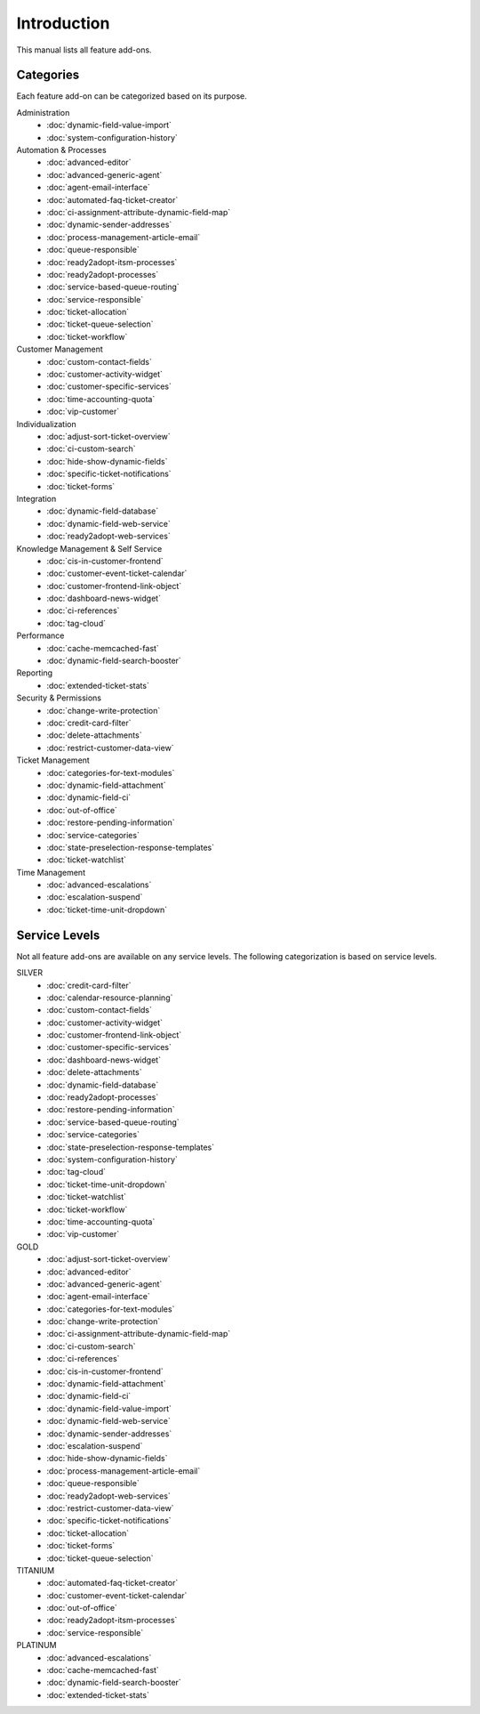Introduction
============

This manual lists all feature add-ons.


Categories
----------

Each feature add-on can be categorized based on its purpose.

Administration
   - :doc:`dynamic-field-value-import`
   - :doc:`system-configuration-history`

Automation & Processes
   - :doc:`advanced-editor`
   - :doc:`advanced-generic-agent`
   - :doc:`agent-email-interface`
   - :doc:`automated-faq-ticket-creator`
   - :doc:`ci-assignment-attribute-dynamic-field-map`
   - :doc:`dynamic-sender-addresses`
   - :doc:`process-management-article-email`
   - :doc:`queue-responsible`
   - :doc:`ready2adopt-itsm-processes`
   - :doc:`ready2adopt-processes`
   - :doc:`service-based-queue-routing`
   - :doc:`service-responsible`
   - :doc:`ticket-allocation`
   - :doc:`ticket-queue-selection`
   - :doc:`ticket-workflow`

Customer Management
   - :doc:`custom-contact-fields`
   - :doc:`customer-activity-widget`
   - :doc:`customer-specific-services`
   - :doc:`time-accounting-quota`
   - :doc:`vip-customer`

Individualization
   - :doc:`adjust-sort-ticket-overview`
   - :doc:`ci-custom-search`
   - :doc:`hide-show-dynamic-fields`
   - :doc:`specific-ticket-notifications`
   - :doc:`ticket-forms`

Integration
   - :doc:`dynamic-field-database`
   - :doc:`dynamic-field-web-service`
   - :doc:`ready2adopt-web-services`

Knowledge Management & Self Service
   - :doc:`cis-in-customer-frontend`
   - :doc:`customer-event-ticket-calendar`
   - :doc:`customer-frontend-link-object`
   - :doc:`dashboard-news-widget`
   - :doc:`ci-references`
   - :doc:`tag-cloud`

Performance
   - :doc:`cache-memcached-fast`
   - :doc:`dynamic-field-search-booster`

Reporting
   - :doc:`extended-ticket-stats`

Security & Permissions
   - :doc:`change-write-protection`
   - :doc:`credit-card-filter`
   - :doc:`delete-attachments`
   - :doc:`restrict-customer-data-view`

Ticket Management
   - :doc:`categories-for-text-modules`
   - :doc:`dynamic-field-attachment`
   - :doc:`dynamic-field-ci`
   - :doc:`out-of-office`
   - :doc:`restore-pending-information`
   - :doc:`service-categories`
   - :doc:`state-preselection-response-templates`
   - :doc:`ticket-watchlist`

Time Management
   - :doc:`advanced-escalations`
   - :doc:`escalation-suspend`
   - :doc:`ticket-time-unit-dropdown`


Service Levels
--------------

Not all feature add-ons are available on any service levels. The following categorization is based on service levels.

SILVER
   - :doc:`credit-card-filter`
   - :doc:`calendar-resource-planning`
   - :doc:`custom-contact-fields`
   - :doc:`customer-activity-widget`
   - :doc:`customer-frontend-link-object`
   - :doc:`customer-specific-services`
   - :doc:`dashboard-news-widget`
   - :doc:`delete-attachments`
   - :doc:`dynamic-field-database`
   - :doc:`ready2adopt-processes`
   - :doc:`restore-pending-information`
   - :doc:`service-based-queue-routing`
   - :doc:`service-categories`
   - :doc:`state-preselection-response-templates`
   - :doc:`system-configuration-history`
   - :doc:`tag-cloud`
   - :doc:`ticket-time-unit-dropdown`
   - :doc:`ticket-watchlist`
   - :doc:`ticket-workflow`
   - :doc:`time-accounting-quota`
   - :doc:`vip-customer`

GOLD
   - :doc:`adjust-sort-ticket-overview`
   - :doc:`advanced-editor`
   - :doc:`advanced-generic-agent`
   - :doc:`agent-email-interface`
   - :doc:`categories-for-text-modules`
   - :doc:`change-write-protection`
   - :doc:`ci-assignment-attribute-dynamic-field-map`
   - :doc:`ci-custom-search`
   - :doc:`ci-references`
   - :doc:`cis-in-customer-frontend`
   - :doc:`dynamic-field-attachment`
   - :doc:`dynamic-field-ci`
   - :doc:`dynamic-field-value-import`
   - :doc:`dynamic-field-web-service`
   - :doc:`dynamic-sender-addresses`
   - :doc:`escalation-suspend`
   - :doc:`hide-show-dynamic-fields`
   - :doc:`process-management-article-email`
   - :doc:`queue-responsible`
   - :doc:`ready2adopt-web-services`
   - :doc:`restrict-customer-data-view`
   - :doc:`specific-ticket-notifications`
   - :doc:`ticket-allocation`
   - :doc:`ticket-forms`
   - :doc:`ticket-queue-selection`

TITANIUM
   - :doc:`automated-faq-ticket-creator`
   - :doc:`customer-event-ticket-calendar`
   - :doc:`out-of-office`
   - :doc:`ready2adopt-itsm-processes`
   - :doc:`service-responsible`

PLATINUM
   - :doc:`advanced-escalations`
   - :doc:`cache-memcached-fast`
   - :doc:`dynamic-field-search-booster`
   - :doc:`extended-ticket-stats`

